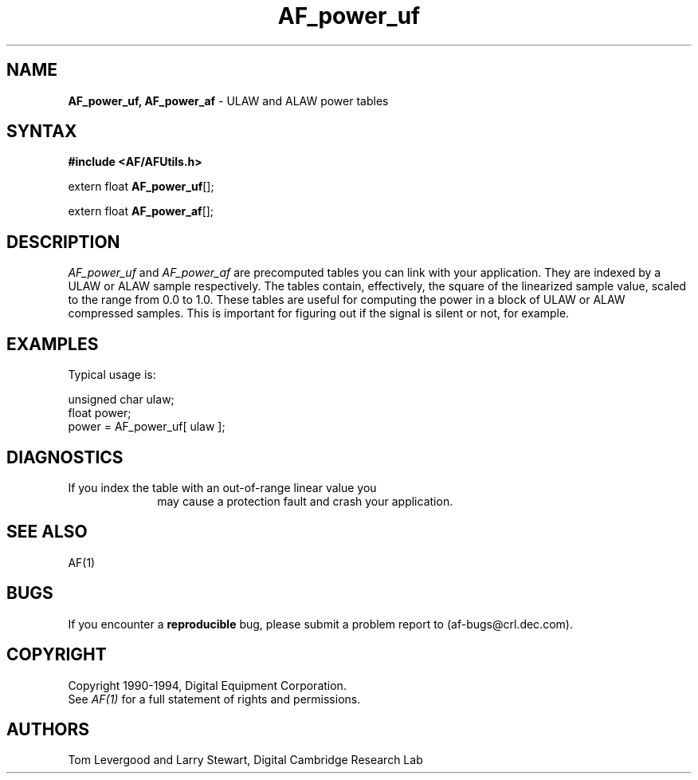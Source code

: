 .ds xL AFUtillib \- C Language AF Utilities
.na
.de Ds
.nf
.\\$1D \\$2 \\$1
.ft 1
.\".ps \\n(PS
.\".if \\n(VS>=40 .vs \\n(VSu
.\".if \\n(VS<=39 .vs \\n(VSp
..
.de De
.ce 0
.if \\n(BD .DF
.nr BD 0
.in \\n(OIu
.if \\n(TM .ls 2
.sp \\n(DDu
.fi
..
.de FD
.LP
.KS
.TA .5i 3i
.ta .5i 3i
.nf
..
.de FN
.fi
.KE
.LP
..
.de IN		\" send an index entry to the stderr
.tm \\n%:\\$1:\\$2:\\$3
..
.de C{
.KS
.nf
.D
.\"
.\"	choose appropriate monospace font
.\"	the imagen conditional, 480,
.\"	may be changed to L if LB is too
.\"	heavy for your eyes...
.\"
.ie "\\*(.T"480" .ft L
.el .ie "\\*(.T"300" .ft L
.el .ie "\\*(.T"202" .ft PO
.el .ie "\\*(.T"aps" .ft CW
.el .ft R
.ps \\n(PS
.ie \\n(VS>40 .vs \\n(VSu
.el .vs \\n(VSp
..
.de C}
.DE
.R
..
.de Pn
.ie t \\$1\fB\^\\$2\^\fR\\$3
.el \\$1\fI\^\\$2\^\fP\\$3
..
.de PN
.ie t \fB\^\\$1\^\fR\\$2
.el \fI\^\\$1\^\fP\\$2
..
.de NT
.ne 7
.ds NO Note
.if \\n(.$>$1 .if !'\\$2'C' .ds NO \\$2
.if \\n(.$ .if !'\\$1'C' .ds NO \\$1
.ie n .sp
.el .sp 10p
.TB
.ce
\\*(NO
.ie n .sp
.el .sp 5p
.if '\\$1'C' .ce 99
.if '\\$2'C' .ce 99
.in +5n
.ll -5n
.R
..
.		\" Note End -- doug kraft 3/85
.de NE
.ce 0
.in -5n
.ll +5n
.ie n .sp
.el .sp 10p
..
.ny0
.TH AF_power_uf 3 "Release 1" "AF Version 3" 
.SH NAME
\fBAF_power_uf, AF_power_af\fP \- ULAW and ALAW power tables
.SH SYNTAX
\fB#include <AF/AFUtils.h>\fP
.LP
extern float \fBAF_power_uf\fP[];
.LP
extern float \fBAF_power_af\fP[];
.SH DESCRIPTION
.PN AF_power_uf
and
.PN AF_power_af
are precomputed tables you can link with your application.
They are indexed by a ULAW or ALAW sample respectively.
The tables contain, effectively, the square of the linearized
sample value, scaled to the range from 0.0 to 1.0.
.PN
These tables are useful for computing the power in a block
of ULAW or ALAW compressed samples.  This is important
for figuring out if the signal is silent or not, for example.
.SH EXAMPLES
Typical usage is:
.LP
.Ds 0
.TA .5i 3i
.ta .5i 3i
unsigned char ulaw;
float power;
power = AF_power_uf[ ulaw ];
.De
.SH DIAGNOSTICS
.TP 1i
If you index the table with an out-of-range linear value you
may cause a protection fault and crash your application.
.SH "SEE ALSO"
AF(1)
.SH BUGS
If you encounter a \fBreproducible\fP bug, please 
submit a problem report to (af-bugs@crl.dec.com).
.SH COPYRIGHT
Copyright 1990-1994, Digital Equipment Corporation.
.br
See \fIAF(1)\fP for a full statement of rights and permissions.
.SH AUTHORS
Tom Levergood and Larry Stewart, 
Digital Cambridge Research Lab
